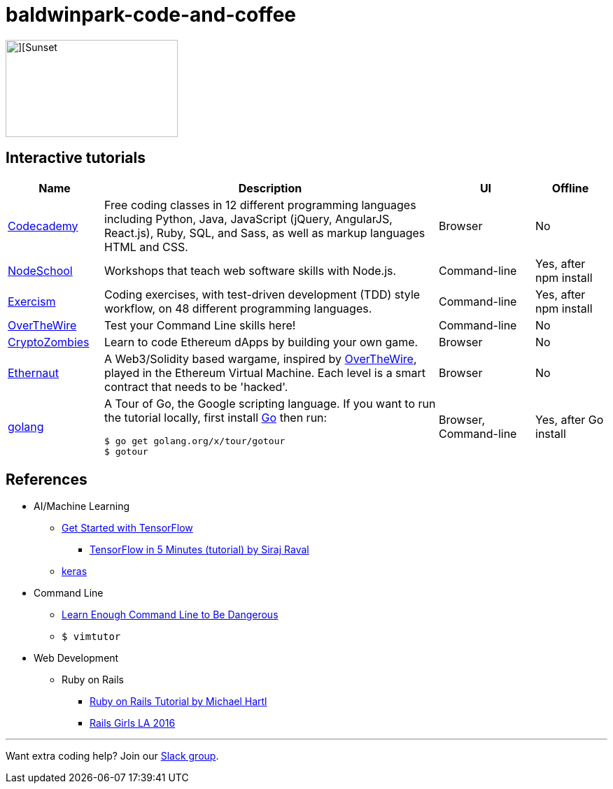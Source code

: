 = baldwinpark-code-and-coffee

image::./code_coffeelogo.png[][Sunset,246,139]

== Interactive tutorials
[cols="4,14,4a,3a", options="header"] 
|===
|Name
|Description
|UI
|Offline

|https://www.codecademy.com/[Codecademy]
|Free coding classes in 12 different programming languages including Python, Java, JavaScript (jQuery, AngularJS, React.js), Ruby, SQL, and Sass, as well as markup languages HTML and CSS.
|Browser
|No

|https://nodeschool.io[NodeSchool]
|Workshops that teach web software skills with Node.js.
|Command-line
|Yes, after npm install

|http://exercism.io[Exercism]
|Coding exercises, with test-driven development (TDD) style workflow, on 48 different programming languages.
|Command-line
|Yes, after npm install

|http://overthewire.org/wargames/bandit/bandit0.html[OverTheWire]
|Test your Command Line skills here!
|Command-line
|No

|https://cryptozombies.io[CryptoZombies]
|Learn to code Ethereum dApps by building your own game.
|Browser
|No

|https://ethernaut.zeppelin.solutions/[Ethernaut]
|A Web3/Solidity based wargame, inspired by https://overthewire.org[OverTheWire], played in the Ethereum Virtual Machine. Each level is a smart contract that needs to be 'hacked'.
|Browser
|No

|https://tour.golang.org/[golang]
a|A Tour of Go, the Google scripting language. If you want to run the tutorial locally, first install https://golang.org/doc/install[Go] then run:
----
$ go get golang.org/x/tour/gotour
$ gotour
----
|Browser, Command-line
|Yes, after Go install

|===

== References

* AI/Machine Learning
** https://www.tensorflow.org/tutorials/[Get Started with TensorFlow]
*** https://www.youtube.com/watch?v=2FmcHiLCwTU&vl=en[TensorFlow in 5 Minutes (tutorial) by Siraj Raval]
** https://keras.io/[keras]
* Command Line
** https://www.learnenough.com/command-line-tutorial[Learn Enough Command Line to Be Dangerous]
** `$ vimtutor`
* Web Development
** Ruby on Rails
*** https://www.railstutorial.org/book[Ruby on Rails Tutorial by Michael Hartl]
*** https://gist.github.com/jendiamond/5a26b531e8e47b4aa638[Rails Girls LA 2016]

'''

Want extra coding help? Join our https://learnteachcode.org/slack[Slack group].
